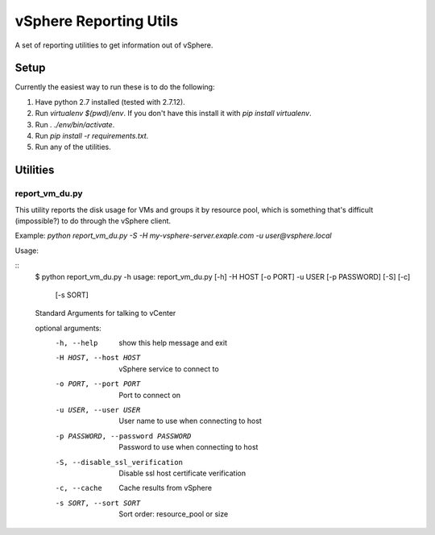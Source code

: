 =======================
vSphere Reporting Utils
=======================

A set of reporting utilities to get information out of vSphere.

-----
Setup
-----

Currently the easiest way to run these is to do the following:

1. Have python 2.7 installed (tested with 2.7.12).
2. Run `virtualenv $(pwd)/env`.  If you don't have this install it with `pip install virtualenv`.
3. Run `. ./env/bin/activate`.
4. Run `pip install -r requirements.txt`.
5. Run any of the utilities.

---------
Utilities
---------

~~~~~~~~~~~~~~~
report_vm_du.py
~~~~~~~~~~~~~~~

This utility reports the disk usage for VMs and groups it by resource pool,
which is something that's difficult (impossible?) to do through the vSphere
client.

Example:  `python report_vm_du.py -S -H my-vsphere-server.exaple.com -u user@vsphere.local`

Usage:

::
    $ python report_vm_du.py -h
    usage: report_vm_du.py [-h] -H HOST [-o PORT] -u USER [-p PASSWORD] [-S] [-c]
                           [-s SORT]

    Standard Arguments for talking to vCenter

    optional arguments:
      -h, --help            show this help message and exit
      -H HOST, --host HOST  vSphere service to connect to
      -o PORT, --port PORT  Port to connect on
      -u USER, --user USER  User name to use when connecting to host
      -p PASSWORD, --password PASSWORD
                            Password to use when connecting to host
      -S, --disable_ssl_verification
                            Disable ssl host certificate verification
      -c, --cache           Cache results from vSphere
      -s SORT, --sort SORT  Sort order: resource_pool or size
